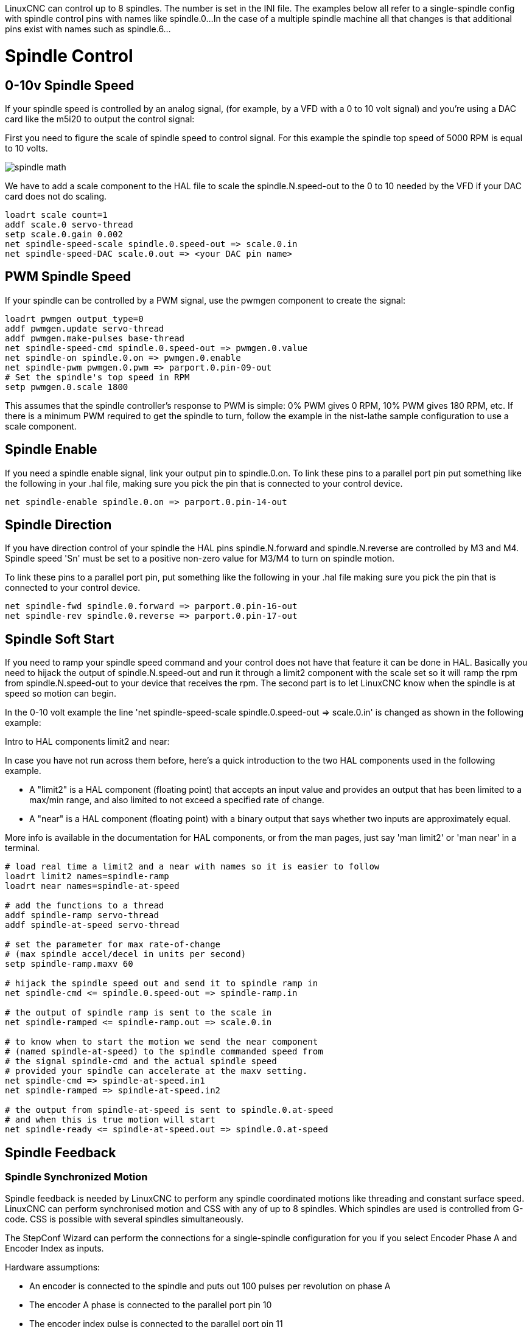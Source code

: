 :lang: en

[[cha:spindle-control]]

LinuxCNC can control up to 8 spindles. The number is set in the INI file.
The examples below all refer to a single-spindle config with spindle
control pins with names like spindle.0...
In the case of a multiple spindle machine all that changes is that
additional pins exist with names such as spindle.6...

= Spindle Control

(((0-10v Spindle Speed Example)))

== 0-10v Spindle Speed

If your spindle speed is controlled by an analog signal,
(for example, by a VFD with a 0 to 10 volt signal) and
you're using a DAC card like the m5i20 to output the control signal:

First you need to figure the scale of spindle speed to control signal.
For this example the spindle top speed of 5000 RPM is equal to 10
volts.

image::images/spindle-math.png[align="center"]

We have to add a scale component to the HAL file to scale the
spindle.N.speed-out to the 0 to 10 needed by the VFD if your DAC
card does not do scaling.

----
loadrt scale count=1
addf scale.0 servo-thread
setp scale.0.gain 0.002
net spindle-speed-scale spindle.0.speed-out => scale.0.in
net spindle-speed-DAC scale.0.out => <your DAC pin name>
----

(((PWM Spindle Speed Example)))

== PWM Spindle Speed

If your spindle can be controlled by a PWM signal,
use the pwmgen component to create the signal:

----
loadrt pwmgen output_type=0
addf pwmgen.update servo-thread
addf pwmgen.make-pulses base-thread
net spindle-speed-cmd spindle.0.speed-out => pwmgen.0.value
net spindle-on spindle.0.on => pwmgen.0.enable
net spindle-pwm pwmgen.0.pwm => parport.0.pin-09-out
# Set the spindle's top speed in RPM
setp pwmgen.0.scale 1800
----

This assumes that the spindle controller's response to PWM is simple:
0% PWM gives 0 RPM, 10% PWM gives 180 RPM, etc. If there is a minimum
PWM required to get the spindle to turn, follow the example in the
nist-lathe sample configuration to use a scale component.

(((Spindle Enable Example)))

== Spindle Enable

If you need a spindle enable signal,
link your output pin to spindle.0.on.
To link these pins to a parallel port pin put something like
the following in your .hal file, making sure you pick the
pin that is connected to your control device.

----
net spindle-enable spindle.0.on => parport.0.pin-14-out
----

(((Spindle Direction Example)))

== Spindle Direction

If you have direction control of your spindle the HAL pins
spindle.N.forward and spindle.N.reverse are controlled by M3
and M4. Spindle speed 'Sn' must be set to a positive non-zero value for
M3/M4 to turn on spindle motion.

To link these pins to a parallel port pin, put something like the
following in your .hal file making sure you pick the pin that is
connected to your control device.

----
net spindle-fwd spindle.0.forward => parport.0.pin-16-out
net spindle-rev spindle.0.reverse => parport.0.pin-17-out
----

(((Spindle Soft Start Example)))

== Spindle Soft Start

If you need to ramp your spindle speed command and your control does
not have that feature it can be done in HAL. Basically you need to
hijack the output of spindle.N.speed-out and run it through a
limit2 component with the scale set so it will ramp the rpm from
spindle.N.speed-out to your device that receives the rpm.
The second part is to let LinuxCNC know when the spindle is at speed so motion
can begin.

In the 0-10 volt example the line
    'net spindle-speed-scale spindle.0.speed-out => scale.0.in'
is changed as shown in the following example:

.Intro to HAL components limit2 and near:
*********************************************************************
In case you have not run across them before, here's a quick introduction
to the two HAL components used in the following example.

* A "limit2" is a HAL component (floating point) that accepts an
  input value and provides an output that has been limited to a
  max/min range, and also limited to not exceed a specified
  rate of change.

* A "near" is a HAL component (floating point) with a binary output
  that says whether two inputs are approximately equal.

More info is available in the documentation for HAL components,
or from the man pages, just say 'man limit2' or 'man near' in a terminal.
*********************************************************************

----
# load real time a limit2 and a near with names so it is easier to follow
loadrt limit2 names=spindle-ramp
loadrt near names=spindle-at-speed

# add the functions to a thread
addf spindle-ramp servo-thread
addf spindle-at-speed servo-thread

# set the parameter for max rate-of-change
# (max spindle accel/decel in units per second)
setp spindle-ramp.maxv 60

# hijack the spindle speed out and send it to spindle ramp in
net spindle-cmd <= spindle.0.speed-out => spindle-ramp.in

# the output of spindle ramp is sent to the scale in
net spindle-ramped <= spindle-ramp.out => scale.0.in

# to know when to start the motion we send the near component
# (named spindle-at-speed) to the spindle commanded speed from
# the signal spindle-cmd and the actual spindle speed
# provided your spindle can accelerate at the maxv setting.
net spindle-cmd => spindle-at-speed.in1
net spindle-ramped => spindle-at-speed.in2

# the output from spindle-at-speed is sent to spindle.0.at-speed
# and when this is true motion will start
net spindle-ready <= spindle-at-speed.out => spindle.0.at-speed
----

== Spindle Feedback

(((Spindle Synchronized Motion Example)))

=== Spindle Synchronized Motion

Spindle feedback is needed by LinuxCNC to perform any spindle coordinated
motions like threading and constant surface speed.
LinuxCNC can perform synchronised motion and CSS with any of up to 8
spindles. Which spindles are used is controlled from G-code. CSS is
possible with several spindles simultaneously.

The StepConf Wizard can perform the connections for a single-spindle
configuration for you if you select Encoder Phase A and Encoder Index as
inputs.

Hardware assumptions:

* An encoder is connected to the spindle and puts out 100 pulses per
   revolution on phase A
* The encoder A phase is connected to the parallel port pin 10
* The encoder index pulse is connected to the parallel port pin 11

Basic Steps to add the components and configure them:
footnote:[In this example, we will assume that some encoders have already
been issued to axes/joints 0, 1, and 2. So the next encoder available for us
to attach to the spindle would be number 3. Your situation may differ.]
footnote:[The HAL encoder index-enable is an exception to the rule in that
it behaves as both an input and an output, see the
<<sec:encoder,Encoder Section>> for details]
footnote:[It is because we selected 'non-quadrature simple counting...' above
that we can get away with 'quadrature' counting without having any
B quadrature input.]

----
# add the encoder to HAL and attach it to threads.
loadrt encoder num_chan=4
addf encoder.update-counters base-thread
addf encoder.capture-position servo-thread

# set the HAL encoder to 100 pulses per revolution.
setp encoder.3.position-scale 100

# set the HAL encoder to non-quadrature simple counting using A only.
setp encoder.3.counter-mode true

# connect the HAL encoder outputs to LinuxCNC.
net spindle-position encoder.3.position => spindle.0.revs
net spindle-velocity encoder.3.velocity => spindle.0.speed-in
net spindle-index-enable encoder.3.index-enable <=> spindle.0.index-enable

# connect the HAL encoder inputs to the real encoder.
net spindle-phase-a encoder.3.phase-A <= parport.0.pin-10-in
net spindle-phase-b encoder.3.phase-B
net spindle-index encoder.3.phase-Z <= parport.0.pin-11-in
----

(((Spindle At Speed Example)))

=== Spindle At Speed

To enable LinuxCNC to wait for the spindle to be at speed before executing
a series of moves. You need to set spindle.N.at-speed to true when
the spindle is at the commanded speed. To do this you need spindle
feedback from an encoder. Since the feedback and the commanded speed
are not usually 'exactly' the same you should to use the 'near'
component to determine that the two numbers are close enough.

The connections needed are from the spindle
velocity command signal to near.n.in1 and from the spindle velocity
from the encoder to near.n.in2. Then the near.n.out is connected to
spindle.N.at-speed. The near.n.scale needs to be set to say how
close the two numbers must be before turning on the output. Depending
on your setup you may need to adjust the scale to work with your
hardware.

The following is typical of the additions needed to your HAL
file to enable Spindle At Speed. If you already have near in your HAL
file then increase the count and adjust code to suit. Check to make
sure the signal names are the same in your HAL file.

----
# load a near component and attach it to a thread
loadrt near
addf near.0 servo-thread

# connect one input to the commanded spindle speed
net spindle-cmd => near.0.in1

# connect one input to the encoder-measured spindle speed
net spindle-velocity => near.0.in2

# connect the output to the spindle-at-speed input
net spindle-at-speed spindle.0.at-speed <= near.0.out

# set the spindle speed inputs to agree if within 1%
setp near.0.scale 1.01
----

